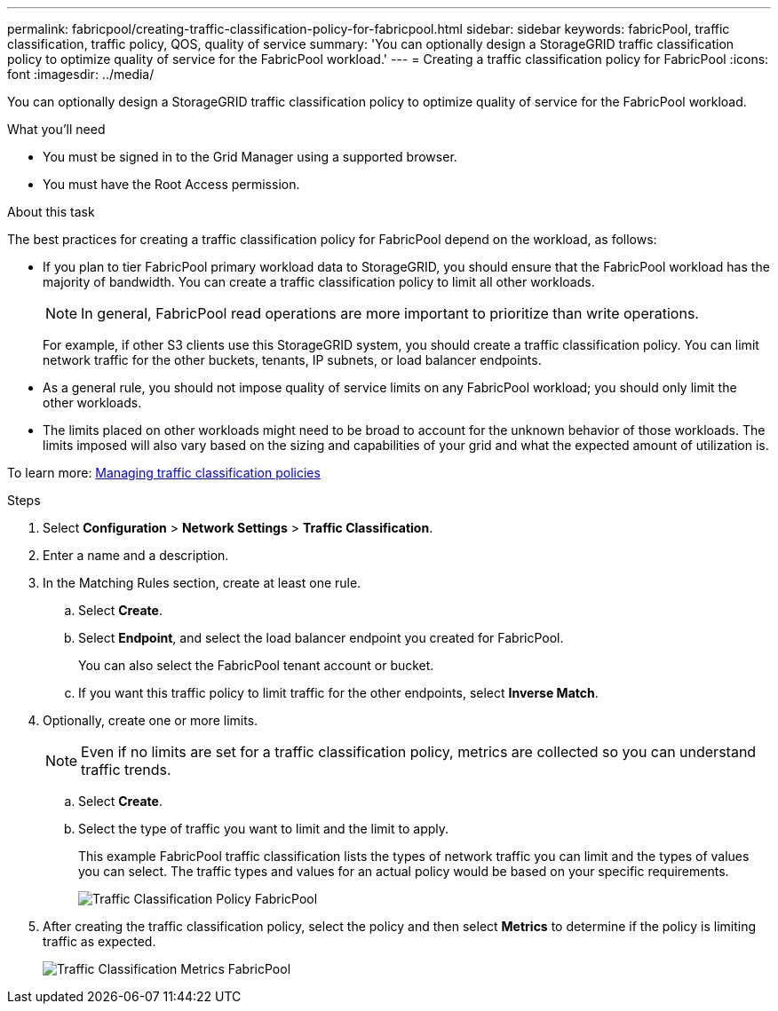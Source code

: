 ---
permalink: fabricpool/creating-traffic-classification-policy-for-fabricpool.html
sidebar: sidebar
keywords: fabricPool, traffic classification, traffic policy, QOS, quality of service
summary: 'You can optionally design a StorageGRID traffic classification policy to optimize quality of service for the FabricPool workload.'
---
= Creating a traffic classification policy for FabricPool
:icons: font
:imagesdir: ../media/

[.lead]
You can optionally design a StorageGRID traffic classification policy to optimize quality of service for the FabricPool workload.

.What you'll need
* You must be signed in to the Grid Manager using a supported browser.
* You must have the Root Access permission.

.About this task
The best practices for creating a traffic classification policy for FabricPool depend on the workload, as follows:

* If you plan to tier FabricPool primary workload data to StorageGRID, you should ensure that the FabricPool workload has the majority of bandwidth. You can create a traffic classification policy to limit all other workloads.
+
NOTE: In general, FabricPool read operations are more important to prioritize than write operations.
+
For example, if other S3 clients use this StorageGRID system, you should create a traffic classification policy. You can limit network traffic for the other buckets, tenants, IP subnets, or load balancer endpoints.

* As a general rule, you should not impose quality of service limits on any FabricPool workload; you should only limit the other workloads.
* The limits placed on other workloads might need to be broad to account for the unknown behavior of those workloads. The limits imposed will also vary based on the sizing and capabilities of your grid and what the expected amount of utilization is.

To learn more: link:../admin/managing-traffic-classification-policies.html[Managing traffic classification policies]

.Steps
. Select *Configuration* > *Network Settings* > *Traffic Classification*.
. Enter a name and a description.
. In the Matching Rules section, create at least one rule.
 .. Select *Create*.
 .. Select *Endpoint*, and select the load balancer endpoint you created for FabricPool.
+
You can also select the FabricPool tenant account or bucket.

 .. If you want this traffic policy to limit traffic for the other endpoints, select *Inverse Match*.
. Optionally, create one or more limits.
+
NOTE: Even if no limits are set for a traffic classification policy, metrics are collected so you can understand traffic trends.

 .. Select *Create*.
 .. Select the type of traffic you want to limit and the limit to apply.
+
This example FabricPool traffic classification lists the types of network traffic you can limit and the types of values you can select. The traffic types and values for an actual policy would be based on your specific requirements.
+
image::../media/traffic_classification_policy_for_fabricpool.png[Traffic Classification Policy FabricPool]

. After creating the traffic classification policy, select the policy and then select *Metrics* to determine if the policy is limiting traffic as expected.
+
image::../media/traffic_classification_metrics_fabricpool.png[Traffic Classification Metrics FabricPool]
